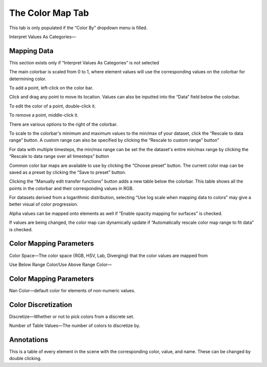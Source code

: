 
.. index:: Color Map Tab

The Color Map Tab
=================

.. image:: images/ColorBy.png
	:align: right

This tab is only populated if the “Color By” dropdown menu is filled.

Interpret Values As Categories—

Mapping Data
------------
This section exists only if “Interpret Values As Categories” is not selected

The main colorbar is scaled from 0 to 1, where element values will use the corresponding values on the colorbar for determining color.

.. image:: images/ColormapBar.png
	:align: right

To add a point, left-click on the color bar.

Click and drag any point to move its location. Values can also be inputted into the “Data” field below the colorbar.

To edit the color of a point, double-click it.

To remove a point, middle-click it.

There are various options to the right of the colorbar.

To scale to the colorbar's minimum and maximum values to the min/max of your dataset, click the “Rescale to data range” button. A custom range can also be specified by clicking the “Rescale to custom range” button”

For data with multiple timesteps, the min/max range can be set the the dataset's entire min/max range by clicking the “Rescale to data range over all timesteps” button

Common color bar maps are available to use by clicking the “Choose preset” button. The current color map can be saved as a preset by clicking the “Save to preset” button.

Clicking the “Manually edit transfer functions” button adds a new table below the colorbar. This table shows all the points in the colorbar and their corresponding values in RGB.

For datasets derived from a logarithmic distribution, selecting “Use log scale when mapping data to colors” may give a better visual of color progression.

Alpha values can be mapped onto elements as well if “Enable opacity mapping for surfaces” is checked.

If values are being changed, the color map can dynamically update if “Automatically rescale color map range to fit data” is checked.

.. todo::
	Break up section to be more readable, add more visuals

Color Mapping Parameters
------------------------

Color Space—The color space {RGB, HSV, Lab, Diverging} that the color values are mapped from

Use Below Range Color/Use Above Range Color—

Color Mapping Parameters
------------------------

Nan Color—default color for elements of non-numeric values.

Color Discretization
--------------------

Discretize—Whether or not to pick colors from a discrete set.

Number of Table Values—The number of colors to discretize by.

Annotations
-----------

This is a table of every element in the scene with the corresponding color, value, and name. These can be changed by double clicking.

